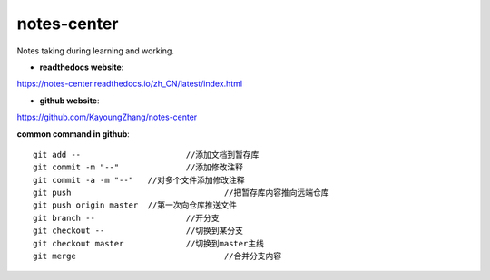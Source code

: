 ==============
notes-center
==============
Notes taking during learning and working.



- **readthedocs website**:

https://notes-center.readthedocs.io/zh_CN/latest/index.html

- **github website**:

https://github.com/KayoungZhang/notes-center

**common command in github**:

::

	git add --    			//添加文档到暂存库
	git commit -m "--"		//添加修改注释
	git commit -a -m "--"	//对多个文件添加修改注释
	git push				//把暂存库内容推向远端仓库
	git push origin master	//第一次向仓库推送文件
	git branch --			//开分支
	git checkout --			//切换到某分支
	git checkout master		//切换到master主线
	git merge				//合并分支内容

